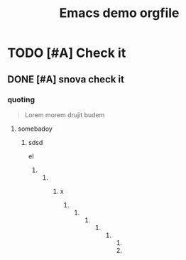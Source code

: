 #+STARUP: content indent
#+TAGS: Home(h) School(s) Computer(c)
#+TITLE: Emacs demo orgfile


* TODO [#A] Check it

** DONE [#A]  snova check it
  
*** quoting
    #+BEGIN_QUOTE
    Lorem morem drujit budem
    #+END_QUOTE

    

    
**** somebadoy

***** sdsd
el


****** 

******* 

******** x

********* 

********** 

*********** 

************ 

************* 

************** 

************** 
* 

